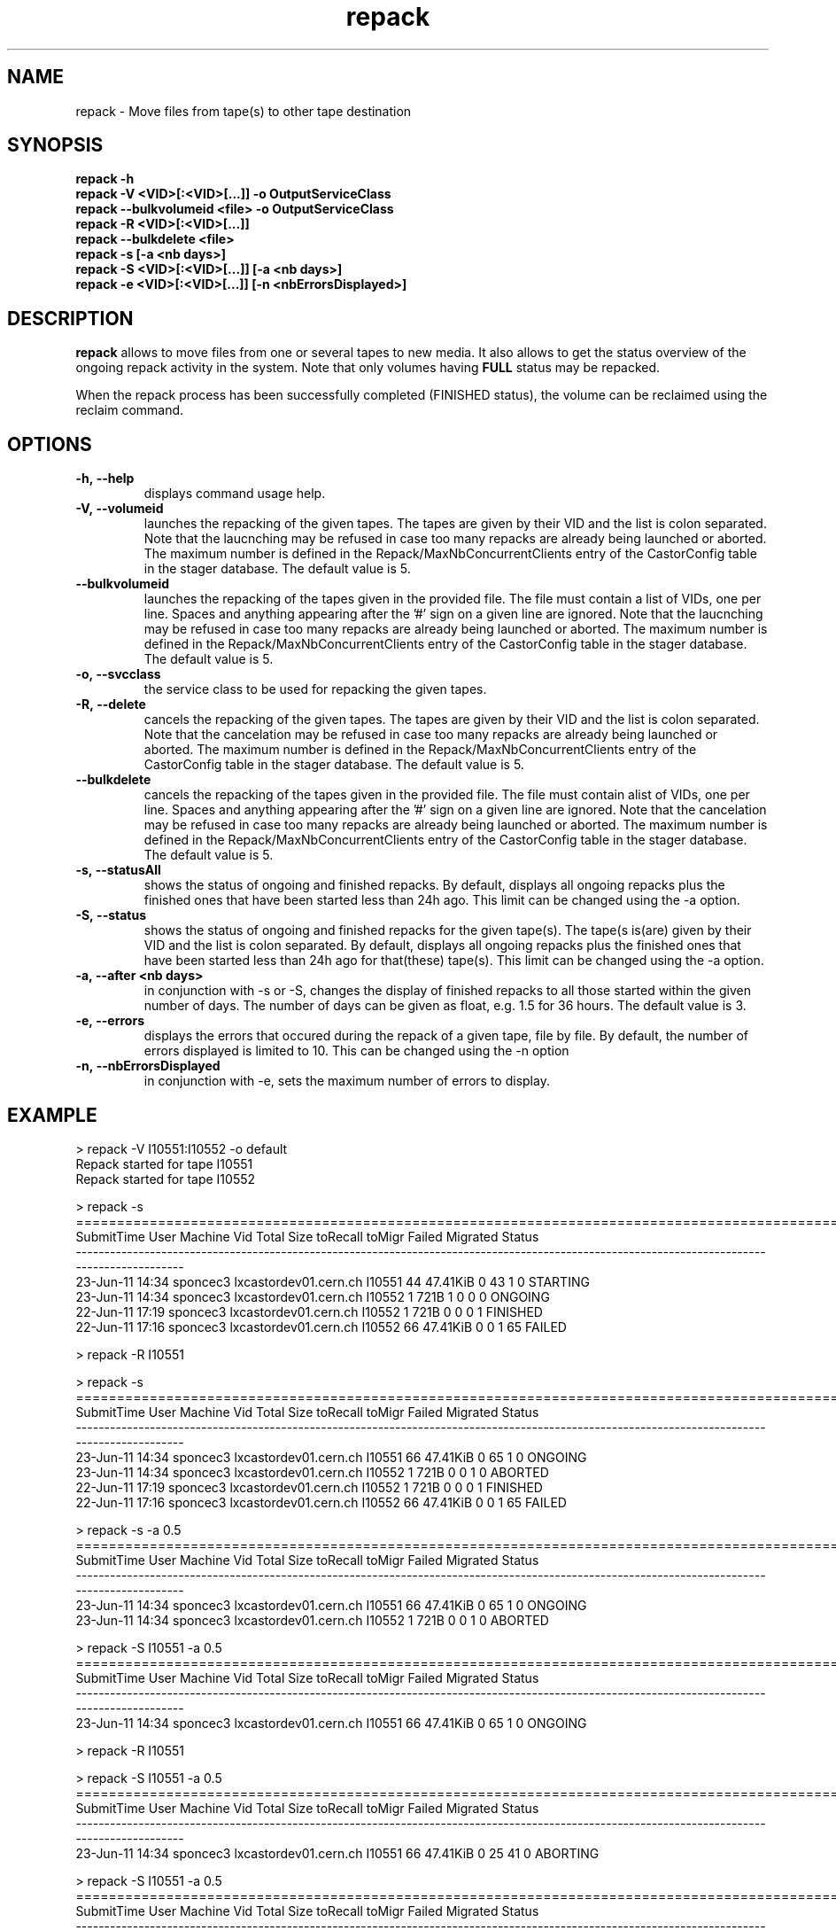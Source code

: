 .\" ******************************************************************************
.\"                      repack
.\"
.\" This file is part of the Castor project.
.\" See http://castor.web.cern.ch/castor
.\"
.\" Copyright (C) 2003  CERN
.\" This program is free software; you can redistribute it and/or
.\" modify it under the terms of the GNU General Public License
.\" as published by the Free Software Foundation; either version 2
.\" of the License, or (at your option) any later version.
.\" This program is distributed in the hope that it will be useful,
.\" but WITHOUT ANY WARRANTY; without even the implied warranty of
.\" MERCHANTABILITY or FITNESS FOR A PARTICULAR PURPOSE.  See the
.\" GNU General Public License for more details.
.\" You should have received a copy of the GNU General Public License
.\" along with this program; if not, write to the Free Software
.\" Foundation, Inc., 59 Temple Place - Suite 330, Boston, MA 02111-1307, USA.
.\"
.\" man page for the repack command.
.\"
.\" @author Castor Dev team, castor-dev@cern.ch
.\" *****************************************************************************/
.TH repack 8 "July, 2011" CASTOR "Moves data away from a tape"
.SH NAME
repack \- Move files from tape(s) to other tape destination
.SH SYNOPSIS
.B repack
.BI -h
.br
.B repack
.BI \-V\ <VID>[:<VID>[...]]\ \-o\ OutputServiceClass
.br
.B repack
.BI \-\-bulkvolumeid\ <file>\ \-o\ OutputServiceClass
.br
.B repack
.BI \-R\ <VID>[:<VID>[...]]
.br
.B repack
.BI \-\-bulkdelete\ <file>
.br
.B repack
.BI \-s\ [\-a\ <nb\ days>]
.br
.B repack
.BI \-S\ <VID>[:<VID>[...]]\ [\-a\ <nb\ days>]
.br
.B repack
.BI \-e\ <VID>[:<VID>[...]]\ [\-n\ <nbErrorsDisplayed>]
.br

.SH DESCRIPTION
.B repack
allows to move files from one or several tapes to new media.
It also allows to get the status overview of the ongoing repack activity in the system.
Note that only volumes having
.B FULL
status may be repacked.

When the repack process has been successfully completed (FINISHED status), the volume can be
reclaimed using the reclaim command.

.SH OPTIONS

.TP
.BI \-h,\ \-\-help
displays command usage help.
.TP
.BI \-V,\ \-\-volumeid
launches the repacking of the given tapes. The tapes are given by their VID and the list is colon separated.
Note that the laucnching may be refused in case too many repacks are already being launched or aborted.
The maximum number is defined in the Repack/MaxNbConcurrentClients entry of the CastorConfig table
in the stager database. The default value is 5.
.TP
.BI \-\-bulkvolumeid
launches the repacking of the tapes given in the provided file. The file must contain a list of VIDs,
one per line. Spaces and anything appearing after the '#' sign on a given line are ignored.
Note that the laucnching may be refused in case too many repacks are already being launched or aborted.
The maximum number is defined in the Repack/MaxNbConcurrentClients entry of the CastorConfig table
in the stager database. The default value is 5.
.TP
.BI \-o,\ \-\-svcclass
the service class to be used for repacking the given tapes.
.TP
.BI \-R,\ \-\-delete
cancels the repacking of the given tapes. The tapes are given by their VID and the list is colon separated.
Note that the cancelation may be refused in case too many repacks are already being launched or aborted.
The maximum number is defined in the Repack/MaxNbConcurrentClients entry of the CastorConfig table
in the stager database. The default value is 5.
.TP
.BI \-\-bulkdelete
cancels the repacking of the tapes given in the provided file. The file must contain alist of VIDs,
one per line. Spaces and anything appearing after the '#' sign on a given line are ignored.
Note that the cancelation may be refused in case too many repacks are already being launched or aborted.
The maximum number is defined in the Repack/MaxNbConcurrentClients entry of the CastorConfig table
in the stager database. The default value is 5.
.TP
.BI \-s,\ \-\-statusAll
shows the status of ongoing and finished repacks. By default, displays all ongoing repacks plus the finished
ones that have been started less than 24h ago. This limit can be changed using the \-a option.
.TP
.BI \-S,\ \-\-status
shows the status of ongoing and finished repacks for the given tape(s). The tape(s is(are) given by their
VID and the list is colon separated. By default, displays all ongoing repacks plus the finished
ones that have been started less than 24h ago for that(these) tape(s). This limit can be changed using
the \-a option.
.TP
.BI \-a,\ \-\-after\ <nb\ days>
in conjunction with \-s or \-S, changes the display of finished repacks to all those started within
the given number of days. The number of days can be given as float, e.g. 1.5 for 36 hours. The default
value is 3.
.TP
.BI \-e,\ \-\-errors
displays the errors that occured during the repack of a given tape, file by file. By default, the number of
errors displayed is limited to 10. This can be changed using the \-n option
.TP
.BI \-n,\ \-\-nbErrorsDisplayed
in conjunction with \-e, sets the maximum number of errors to display.

.SH EXAMPLE
.nf
.ft CW
> repack -V I10551:I10552 -o default
Repack started for tape I10551
Repack started for tape I10552

> repack -s
============================================================================================================================================
SubmitTime              User                       Machine      Vid      Total        Size  toRecall    toMigr    Failed  Migrated    Status
--------------------------------------------------------------------------------------------------------------------------------------------
23-Jun-11 14:34     sponcec3         lxcastordev01.cern.ch   I10551         44    47.41KiB         0        43         1         0  STARTING
23-Jun-11 14:34     sponcec3         lxcastordev01.cern.ch   I10552          1        721B         1         0         0         0   ONGOING
22-Jun-11 17:19     sponcec3         lxcastordev01.cern.ch   I10552          1        721B         0         0         0         1  FINISHED
22-Jun-11 17:16     sponcec3         lxcastordev01.cern.ch   I10552         66    47.41KiB         0         0         1        65    FAILED

> repack -R I10551

> repack -s
============================================================================================================================================
SubmitTime              User                       Machine      Vid      Total        Size  toRecall    toMigr    Failed  Migrated    Status
--------------------------------------------------------------------------------------------------------------------------------------------
23-Jun-11 14:34     sponcec3         lxcastordev01.cern.ch   I10551         66    47.41KiB         0        65         1         0   ONGOING
23-Jun-11 14:34     sponcec3         lxcastordev01.cern.ch   I10552          1        721B         0         0         1         0   ABORTED 
22-Jun-11 17:19     sponcec3         lxcastordev01.cern.ch   I10552          1        721B         0         0         0         1  FINISHED
22-Jun-11 17:16     sponcec3         lxcastordev01.cern.ch   I10552         66    47.41KiB         0         0         1        65    FAILED

> repack -s -a 0.5
============================================================================================================================================
SubmitTime              User                       Machine      Vid      Total        Size  toRecall    toMigr    Failed  Migrated    Status
--------------------------------------------------------------------------------------------------------------------------------------------
23-Jun-11 14:34     sponcec3         lxcastordev01.cern.ch   I10551         66    47.41KiB         0        65         1         0   ONGOING
23-Jun-11 14:34     sponcec3         lxcastordev01.cern.ch   I10552          1        721B         0         0         1         0   ABORTED 

> repack -S I10551 -a 0.5
============================================================================================================================================
SubmitTime              User                       Machine      Vid      Total        Size  toRecall    toMigr    Failed  Migrated    Status
--------------------------------------------------------------------------------------------------------------------------------------------
23-Jun-11 14:34     sponcec3         lxcastordev01.cern.ch   I10551         66    47.41KiB         0        65         1         0   ONGOING

> repack -R I10551

> repack -S I10551 -a 0.5
============================================================================================================================================
SubmitTime              User                       Machine      Vid      Total        Size  toRecall    toMigr    Failed  Migrated    Status
--------------------------------------------------------------------------------------------------------------------------------------------
23-Jun-11 14:34     sponcec3         lxcastordev01.cern.ch   I10551         66    47.41KiB         0        25        41         0  ABORTING

> repack -S I10551 -a 0.5
============================================================================================================================================
SubmitTime              User                       Machine      Vid      Total        Size  toRecall    toMigr    Failed  Migrated    Status
--------------------------------------------------------------------------------------------------------------------------------------------
23-Jun-11 14:34     sponcec3         lxcastordev01.cern.ch   I10551         66    47.41KiB         0         0        66         0   ABORTED

> repack -e I10551

     *** Tape  I10551  ***

--------------------------------------------------------------------------------------------
Fileid         CopyNo         ErrorCode      ErrorMessage
--------------------------------------------------------------------------------------------
5000053222     n/a            16             File is currently being written or migrated
5000157562     n/a            1701           Aborted explicitely
5000157580     n/a            1701           Aborted explicitely
5000156311     n/a            1701           Aborted explicitely
5000157587     n/a            1701           Aborted explicitely
5000157605     n/a            1701           Aborted explicitely
5000157611     n/a            1701           Aborted explicitely
5000157625     n/a            1701           Aborted explicitely
5000157632     n/a            1701           Aborted explicitely
5000157638     n/a            1701           Aborted explicitely

Output restricted to 10 errors. There are more errors for this tape

> repack -e I10551 -n 3

     *** Tape  I10551  ***

--------------------------------------------------------------------------------------------
Fileid         CopyNo         ErrorCode      ErrorMessage
--------------------------------------------------------------------------------------------
5000053222     n/a            16             File is currently being written or migrated
5000157562     n/a            1701           Aborted explicitely
5000157580     n/a            1701           Aborted explicitely

Output restricted to 3 errors. There are more errors for this tape

.SH NOTES
This command requires database client access to the stager catalogue.
Configuration for the database access is taken from castor.conf.

.SH AUTHOR
\fBCASTOR\fP Team <castor.support@cern.ch
